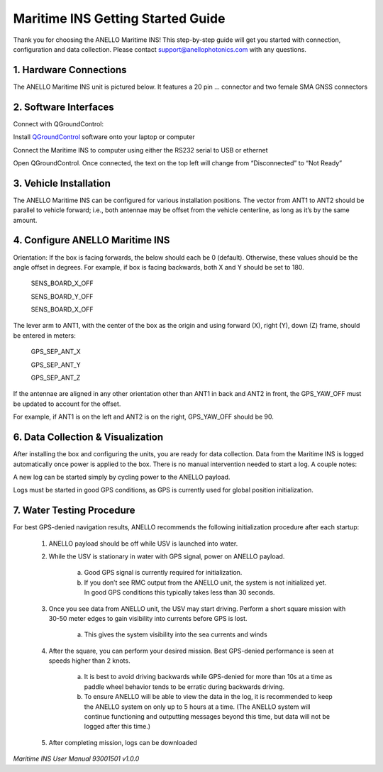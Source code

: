 ==================================
Maritime INS Getting Started Guide
==================================

Thank you for choosing the ANELLO Maritime INS! This step-by-step guide will get you started with connection, configuration and data collection.
Please contact support@anellophotonics.com with any questions.  

1. Hardware Connections
---------------------------------

The ANELLO Maritime INS unit is pictured below. It features a 20 pin ... connector and two female SMA GNSS connectors

.. image:: media/ANELLO_Maritime_INS.png
   :width: 20 %
   :align: center

.. image:: media/Maritime_INS_System.pdf
   :width: 40 %
   :align: center

2. Software Interfaces
---------------------------------

Connect with QGroundControl:

Install `QGroundControl <https://qgroundcontrol.com/>`_ software onto your laptop or computer 

Connect the Maritime INS to computer using either the RS232 serial to USB or ethernet

Open QGroundControl. Once connected, the text on the top left will change from “Disconnected” to “Not Ready” 




3. Vehicle Installation
----------------------------

The ANELLO Maritime INS can be configured for various installation positions. The vector from ANT1 to ANT2 should be parallel to vehicle forward; i.e., both antennae may be offset from the vehicle centerline, as long as it’s by the same amount. 


4. Configure ANELLO Maritime INS
---------------------------------

Orientation: If the box is facing forwards, the below should each be 0 (default). Otherwise, these values should be the angle offset in degrees. For example, if box is facing backwards, both X and Y should be set to 180. 

	SENS_BOARD_X_OFF 

	SENS_BOARD_Y_OFF 

	SENS_BOARD_X_OFF 

The lever arm to ANT1, with the center of the box as the origin and using forward (X), right (Y), down (Z) frame, should be entered in meters: 

	GPS_SEP_ANT_X 

	GPS_SEP_ANT_Y 

	GPS_SEP_ANT_Z 

If the antennae are aligned in any other orientation other than ANT1 in back and ANT2 in front, the GPS_YAW_OFF must be updated to account for the offset.  

For example, if ANT1 is on the left and ANT2 is on the right, GPS_YAW_OFF should be 90.  


6. Data Collection & Visualization
------------------------------------

After installing the box and configuring the units, you are ready for data collection. Data from the Maritime INS is logged automatically once power is applied to the box. There is no manual intervention needed to start a log. A couple notes: 

A new log can be started simply by cycling power to the ANELLO payload. 

Logs must be started in good GPS conditions, as GPS is currently used for global position initialization. 


7. Water Testing Procedure
-------------------------------

For best GPS-denied navigation results, ANELLO recommends the following initialization procedure after each startup: 

	1. ANELLO payload should be off while USV is launched into water. 

	2. While the USV is stationary in water with GPS signal, power on ANELLO payload. 

		a. Good GPS signal is currently required for initialization. 

		b. If you don’t see RMC output from the ANELLO unit, the system is not initialized yet. In good GPS conditions this typically takes less than 30 seconds. 

	3. Once you see data from ANELLO unit, the USV may start driving. Perform a short square mission with 30-50 meter edges to gain visibility into currents before GPS is lost. 

		a. This gives the system visibility into the sea currents and winds 

	4. After the square, you can perform your desired mission. Best GPS-denied performance is seen at speeds higher than 2 knots. 

		a. It is best to avoid driving backwards while GPS-denied for more than 10s at a time as paddle wheel behavior tends to be erratic during backwards driving. 

		b. To ensure ANELLO will be able to view the data in the log, it is recommended to keep the ANELLO system on only up to 5 hours at a time. (The ANELLO system will continue functioning and outputting messages beyond this time, but data will not be logged after this time.) 

	5. After completing mission, logs can be downloaded 


*Maritime INS User Manual 93001501 v1.0.0*